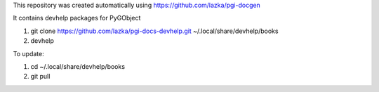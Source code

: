 This repository was created automatically using https://github.com/lazka/pgi-docgen

It contains devhelp packages for PyGObject


1) git clone https://github.com/lazka/pgi-docs-devhelp.git ~/.local/share/devhelp/books

2) devhelp

To update:

1) cd ~/.local/share/devhelp/books

2) git pull

